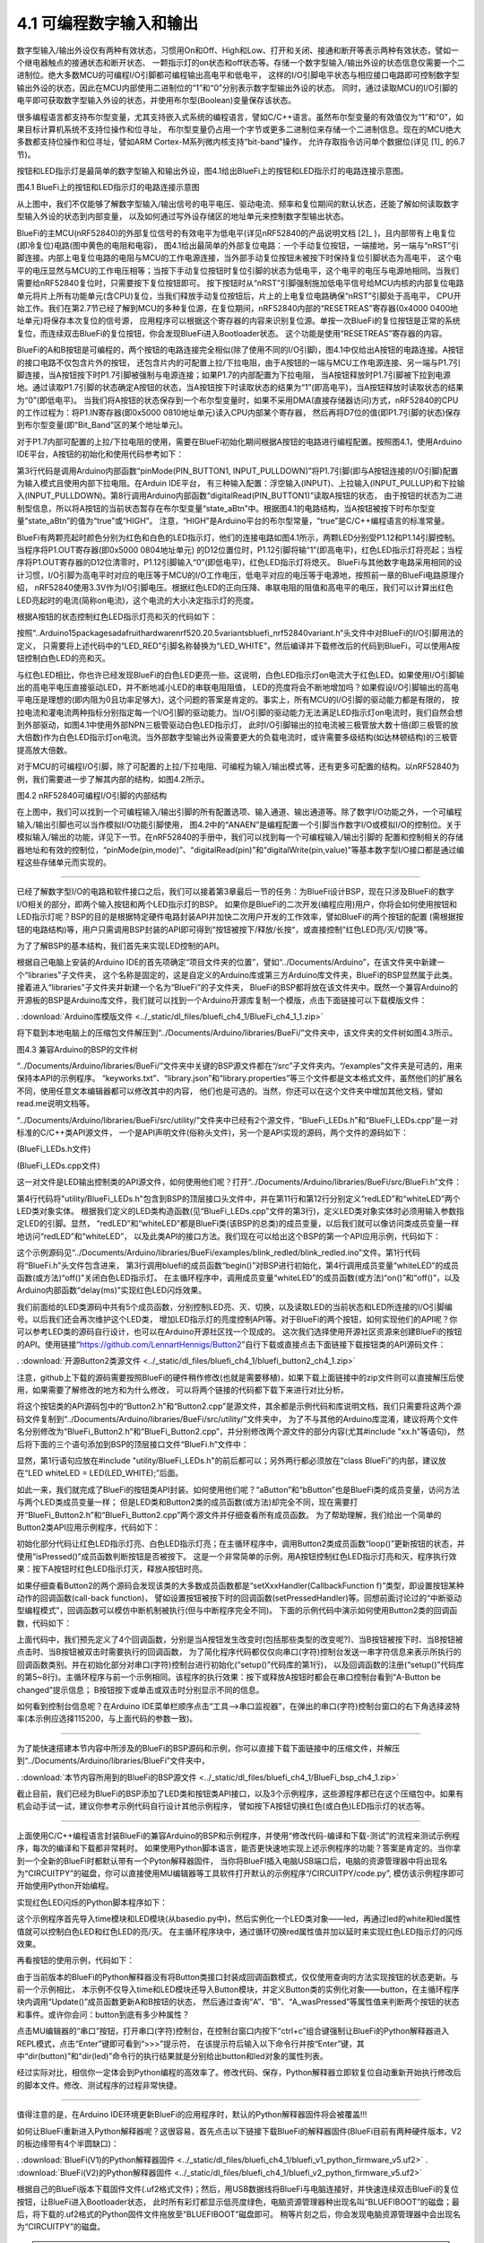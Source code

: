 ===========================
4.1 可编程数字输入和输出
===========================

数字型输入/输出外设仅有两种有效状态，习惯用On和Off、High和Low、打开和关闭、接通和断开等表示两种有效状态，譬如一个继电器触点的接通状态和断开状态、
一颗指示灯的on状态和off状态等。存储一个数字型输入/输出外设的状态信息仅需要一个二进制位。绝大多数MCU的可编程I/O引脚都可编程输出高电平和低电平，
这样的I/O引脚电平状态与相应接口电路即可控制数字型输出外设的状态，因此在MCU内部使用二进制位的“1”和“0”分别表示数字型输出外设的状态。
同时，通过读取MCU的I/O引脚的电平即可获取数字型输入外设的状态，并使用布尔型(Boolean)变量保存该状态。

很多编程语言都支持布尔型变量，尤其支持嵌入式系统的编程语言，譬如C/C++语言。虽然布尔型变量的有效值仅为“1”和“0”，如果目标计算机系统不支持位操作和位寻址，
布尔型变量仍占用一个字节或更多二进制位来存储一个二进制信息。现在的MCU绝大多数都支持位操作和位寻址，譬如ARM Cortex-M系列微内核支持“bit-band”操作，
允许存取指令访问单个数据位(详见 [1]_ 的6.7节)。

按钮和LED指示灯是最简单的数字型输入和输出外设，图4.1给出BlueFi上的按钮和LED指示灯的电路连接示意图。

.. image:: ../_static/images/c4/gpio_examples_reset_di_do.jpg
  :scale: 30%
  :align: center

图4.1 BlueFi上的按钮和LED指示灯的电路连接示意图

从上图中，我们不仅能够了解数字型输入/输出信号的电平电压、驱动电流、频率和复位期间的默认状态，还能了解如何读取数字型输入外设的状态到内部变量，
以及如何通过写外设存储区的地址单元来控制数字型输出状态。

BlueFi的主MCU(nRF52840)的外部复位信号的有效电平为低电平(详见nRF52840的产品说明文档 [2]_ )，且内部带有上电复位(即冷复位)电路(图中黄色的电阻和电容)，
图4.1给出最简单的外部复位电路：一个手动复位按钮，一端接地，另一端与“nRST”引脚连接。内部上电复位电路的电阻与MCU的工作电源连接，当外部手动复位按钮未被按下时保持复位引脚状态为高电平，
这个电平的电压显然与MCU的工作电压相等；当按下手动复位按钮时复位引脚的状态为低电平，这个电平的电压与电源地相同。当我们需要给nRF52840复位时，只需要按下复位按钮即可。
按下按钮时从“nRST”引脚强制施加低电平信号给MCU内核的内部复位电路单元将片上所有功能单元(含CPU)复位，当我们释放手动复位按钮后，片上的上电复位电路确保“nRST”引脚处于高电平，
CPU开始工作。我们在第2.7节已经了解到MCU的多种复位源，在复位期间，nRF52840内部的“RESETREAS”寄存器(0x4000 0400地址单元)将保存本次复位的信号源，
应用程序可以根据这个寄存器的内容来识别复位源。单按一次BlueFi的复位按钮是正常的系统复位，而连续双击BlueFi的复位按钮，你会发现BlueFi进入Bootloader状态。
这个功能是使用“RESETREAS”寄存器的内容。

BlueFi的A和B按钮是可编程的，两个按钮的电路连接完全相似(除了使用不同的I/O引脚)，图4.1中仅给出A按钮的电路连接。A按钮的接口电路不仅包含片外的按钮，
还包含片内的可配置上拉/下拉电阻，由于A按钮的一端与MCU工作电源连接、另一端与P1.7引脚连接，当A按钮按下时P1.7引脚被强制与电源连接；如果P1.7的内部配置为下拉电阻，
当A按钮释放时P1.7引脚被下拉到电源地。通过读取P1.7引脚的状态确定A按钮的状态，当A按钮按下时读取状态的结果为“1”(即高电平)，当A按钮释放时读取状态的结果为“0”(即低电平)。
当我们将A按钮的状态保存到一个布尔型变量时，如果不采用DMA(直接存储器访问)方式，nRF52840的CPU的工作过程为：将P1.IN寄存器(即0x5000 0810地址单元)读入CPU内部某个寄存器，
然后再将D7位的值(即P1.7引脚的状态)保存到布尔型变量(即“Bit_Band”区的某个地址单元)。

对于P1.7内部可配置的上拉/下拉电阻的使用，需要在BlueFi初始化期间根据A按钮的电路进行编程配置。按照图4.1，使用Arduino IDE平台，A按钮的初始化和使用代码参考如下：

.. code-block::  c
  :linenos:

  void setup() {
    // put your setup code here, to run once:
    pinMode(PIN_BUTTON1, INPUT_PULLDOWN); 
  }

  void loop() {
    // put your main code here, to run repeatedly:
    bool state_aBtn = digitalRead(PIN_BUTTON1);
    if (state_aBtn == HIGH) {
      // A button be pressed
    } else {
      // A button be released
    }
  }

第3行代码是调用Arduino内部函数“pinMode(PIN_BUTTON1, INPUT_PULLDOWN)”将P1.7引脚(即与A按钮连接的I/O引脚)配置为输入模式且使用内部下拉电阻。在Arduin IDE平台，
有三种输入配置：浮空输入(INPUT)、上拉输入(INPUT_PULLUP)和下拉输入(INPUT_PULLDOWN)。第8行调用Arduino内部函数“digitalRead(PIN_BUTTON1)”读取A按钮的状态，
由于按钮的状态为二进制型信息，所以将A按钮的当前状态暂存在布尔型变量“state_aBtn”中。根据图4.1的电路结构，当A按钮被按下时布尔型变量“state_aBtn”的值为“true”或“HIGH”。
注意，“HIGH”是Arduino平台的布尔型常量，“true”是C/C++编程语言的标准常量。

BlueFi有两颗亮起时颜色分别为红色和白色的LED指示灯，他们的连接电路如图4.1所示，两颗LED分别受P1.12和P1.14引脚控制。当程序将P1.OUT寄存器(即0x5000 0804地址单元)
的D12位置位时，P1.12引脚将输“1”(即高电平)，红色LED指示灯将亮起；当程序将P1.OUT寄存器的D12位清零时，P1.12引脚输入“0”(即低电平)，红色LED指示灯将熄灭。
BlueFi与其他数字电路采用相同的设计习惯，I/O引脚为高电平时对应的电压等于MCU的I/O工作电压，低电平对应的电压等于电源地，按照前一章的BlueFi电路原理介绍，
nRF52840使用3.3V作为I/O引脚电压。根据红色LED的正向压降、串联电阻的阻值和高电平的电压，我们可以计算出红色LED亮起时的电流(简称on电流)，这个电流的大小决定指示灯的亮度。

根据A按钮的状态控制红色LED指示灯亮和灭的代码如下：

.. code-block::  c
  :linenos:

  void setup() {
    // put your setup code here, to run once:
    pinMode(PIN_BUTTON1, INPUT_PULLDOWN);
    pinMode(LED_RED, OUTPUT);
  }

  void loop() {
    // put your main code here, to run repeatedly:
    bool state_aBtn = digitalRead(PIN_BUTTON1);
    if (state_aBtn == HIGH) {
      // A button be pressed
      digitalWrite(LED_RED, HIGH);
    } else {
      // A button be released
      digitalWrite(LED_RED, LOW);
    }
  }

按照“..\Arduino15\packages\adafruit\hardware\nrf52\0.20.5\variants\bluefi_nrf52840\variant.h“头文件中对BlueFi的I/O引脚用法的定义，
只需要将上述代码中的“LED_RED”引脚名称替换为“LED_WHITE”，然后编译并下载修改后的代码到BlueFi，可以使用A按钮控制白色LED的亮和灭。

与红色LED相比，你也许已经发现BlueFi的白色LED更亮一些。这说明，白色LED指示灯on电流大于红色LED。如果使用I/O引脚输出的高电平电压直接驱动LED，并不断地减小LED的串联电阻阻值，
LED的亮度将会不断地增加吗？如果假设I/O引脚输出的高电平电压是理想的(即内阻为0且功率足够大)，这个问题的答案是肯定的。事实上，所有MCU的I/O引脚的驱动能力都是有限的，
按拉电流和灌电流两种指标分别指定每一个I/O引脚的驱动能力。当I/O引脚的驱动能力无法满足LED指示灯on电流时，我们自然会想到外部驱动，如图4.1中使用外部NPN三极管驱动白色LED指示灯，
此时I/O引脚输出的拉电流被三极管放大数十倍(即三极管的放大倍数)作为白色LED指示灯on电流。当外部数字型输出外设需要更大的负载电流时，或许需要多级结构(如达林顿结构)的三极管提高放大倍数。

对于MCU的可编程I/O引脚，除了可配置的上拉/下拉电阻、可编程为输入/输出模式等，还有更多可配置的结构。以nRF52840为例，我们需要进一步了解其内部的结构，如图4.2所示。

.. image:: ../_static/images/c4/nrf52840_gpio_pin_details_pin0.jpg
  :scale: 20%
  :align: center

图4.2 nRF52840可编程I/O引脚的内部结构

在上图中，我们可以找到一个可编程输入/输出引脚的所有配置选项、输入通道、输出通道等。除了数字I/O功能之外，一个可编程输入/输出引脚也可以当作模拟I/O功能引脚使用，
图4.2中的“ANAEN”是编程配置一个引脚当作数字I/O或模拟I/O的控制位。关于模拟输入/输出的功能，详见下一节。在nRF52840的手册中，我们可以找到每一个可编程输入/输出引脚的
配置和控制相关的存储器地址和有效的控制位，“pinMode(pin,mode)”、“digitalRead(pin)”和“digitalWrite(pin,value)”等基本数字型I/O接口都是通过编程这些存储单元而实现的。

-------------------------

已经了解数字型I/O的电路和软件接口之后，我们可以接着第3章最后一节的任务：为BlueFi设计BSP，现在只涉及BlueFi的数字I/O相关的部分，即两个输入按钮和两个LED指示灯的BSP。
如果你是BlueFi的二次开发(编程应用)用户，你将会如何使用按钮和LED指示灯呢？BSP的目的是根据特定硬件电路封装API并加快二次用户开发的工作效率，譬如BlueFi的两个按钮的配置
(需根据按钮的电路结构)等，用户只需调用BSP封装的API即可得到“按钮被按下/释放/长按“，或直接控制“红色LED亮/灭/切换”等。

为了了解BSP的基本结构，我们首先来实现LED控制的API。

根据自己电脑上安装的Arduino IDE的首先项确定“项目文件夹的位置”，譬如“../Documents/Arduino”，在该文件夹中新建一个“libraries”子文件夹，
这个名称是固定的，这是自定义的Arduino库或第三方Arduino库文件夹，BlueFi的BSP显然属于此类。接着进入“libraries”子文件夹并新建一个名为“BlueFi”的子文件夹，
BlueFi的BSP都将放在该文件夹中。既然一个兼容Arduino的开源板的BSP是Arduino库文件，我们就可以找到一个Arduino开源库复制一个模版，点击下面链接可以下载模版文件：

. :download:`Arduino库模版文件 <../_static/dl_files/bluefi_ch4_1/BlueFi_ch4_1_1.zip>`

将下载到本地电脑上的压缩包文件解压到“../Documents/Arduino/libraries/BueFi/”文件夹中，该文件夹的文件树如图4.3所示。

.. image:: ../_static/images/c4/bluefi_bsp_file_tree_ch4_1.jpg
  :scale: 40%
  :align: center

图4.3  兼容Arduino的BSP的文件树

“../Documents/Arduino/libraries/BueFi/”文件夹中关键的BSP源文件都在“/src”子文件夹内。“/examples”文件夹是可选的，用来保持本API的示例程序。
“keyworks.txt”、“library.json”和“library.properties”等三个文件都是文本格式文件，虽然他们的扩展名不同，使用任意文本编辑器都可以修改其中的内容，
他们也是可选的。当然，你还可以在这个文件夹中增加其他文档，譬如read.me说明文档等。

“../Documents/Arduino/libraries/BueFi/src/utility/”文件夹中已经有2个源文件，“BlueFi_LEDs.h”和“BlueFi_LEDs.cpp”是一对标准的C/C++类API源文件，
一个是API声明文件(俗称头文件)，另一个是API实现的源码，两个文件的源码如下：

(BlueFi_LEDs.h文件)

.. code-block::  c
  :linenos:

  #ifndef ___BLUEFI_LEDS_H_
  #define ___BLUEFI_LEDS_H_

  #include <Arduino.h>

  class LED {
    public:
      LED(uint8_t pin);
      uint8_t getAttachPin(void);
      void on(void);
      void off(void);
      void toggle(void);
      bool state(void);

  private:
      bool __isInited;
      bool __state;
      uint8_t __pin;
  };

  #endif // ___BLUEFI_LEDS_H_

(BlueFi_LEDs.cpp文件)

.. code-block::  c
  :linenos:

  #include "BlueFi_LEDs.h"

  LED::LED(uint8_t pin) {
      __isInited = 1;
      __state = 0;
      __pin = pin;
      pinMode(__pin, OUTPUT);
      digitalWrite(__pin, __state);
  }

  uint8_t LED::getAttachPin(void) {
      return __pin;
  }

  void LED::on(void) {
      __state = 1;
      digitalWrite(__pin, __state);
  }

  void LED::off(void) {
      __state = 0;
      digitalWrite(__pin, __state);
  }

  void LED::toggle(void) {
      __state = (__state)?0:1;
      digitalWrite(__pin, __state);
  }

  bool LED::state(void) {
    return __state;
  }


这一对文件是LED输出控制类的API源文件，如何使用他们呢？打开“../Documents/Arduino/libraries/BueFi/src/BlueFi.h”文件：

.. code-block::  c
  :linenos:

  #ifndef ___BLUEFI_H_
  #define ___BLUEFI_H_

  #include "utility/BlueFi_LEDs.h"

  class BlueFi {

  public:
    BlueFi();
    void begin(bool LCDEnable=true, bool SerialEnable=true);
    LED redLED = LED(LED_RED);
    LED whiteLED = LED(LED_WHITE);

  private:
    bool __isInited;
  };

  extern BlueFi bluefi;

  #endif // ___BLUEFI_H_

第4行代码将"utility/BlueFi_LEDs.h"包含到BSP的顶层接口头文件中，并在第11行和第12行分别定义“redLED”和“whiteLED”两个LED类对象实体。
根据我们定义的LED类构造函数(见“BlueFi_LEDs.cpp”文件的第3行)，定义LED类对象实体时必须用输入参数指定LED的引脚。显然，
“redLED”和“whiteLED”都是BlueFi类(该BSP的总类)的成员变量，以后我们就可以像访问类成员变量一样地访问“redLED”和“whiteLED”，
以及此类API的接口方法。我们现在可以给出这个BSP的第一个API应用示例，代码如下：

.. code-block::  c
  :linenos:

  #include <BlueFi.h>
  void setup() {
    bluefi.begin();
    bluefi.whiteLED.off();
  }

  void loop() {
    bluefi.redLED.on();
    delay(100);
    bluefi.redLED.off();
    delay(900);
  }

这个示例源码见“../Documents/Arduino/libraries/BueFi/examples/blink_redled/blink_redled.ino”文件。第1行代码将“BlueFi.h”头文件包含进来，
第3行调用bluefi的成员函数“begin()”对BSP进行初始化，第4行调用成员变量“whiteLED”的成员函数(或方法)“off()”关闭白色LED指示灯。
在主循环程序中，调用成员变量“whiteLED”的成员函数(或方法)“on()”和“off()”，以及Arduino内部函数“delay(ms)”实现红色LED闪烁效果。

我们前面给的LED类源码中共有5个成员函数，分别控制LED亮、灭、切换，以及读取LED的当前状态和LED所连接的I/O引脚编号。以后我们还会再次维护这个LED类，
增加LED指示灯的亮度控制API等。对于BlueFi的两个按钮，如何实现他们的API呢？你可以参考LED类的源码自行设计，也可以在Arduino开源社区找一个现成的。
这次我们选择使用开源社区资源来创建BlueFi的按钮的API。使用链接“https://github.com/LennartHennigs/Button2”自行下载或直接点击下面链接下载按钮类的API源码文件：

. :download:`开源Button2类源文件 <../_static/dl_files/bluefi_ch4_1/bluefi_button2_ch4_1.zip>`

注意，github上下载的源码需要按照BlueFi的硬件稍作修改(也就是需要移植)，如果下载上面链接中的zip文件则可以直接解压后使用，如果需要了解修改的地方和为什么修改，
可以将两个链接的代码都下载下来进行对比分析。

将这个按钮类的API源码包中的“Button2.h”和“Button2.cpp”是源文件，其余都是示例代码和库说明文档，我们只需要将这两个源码文件复制到“../Documents/Arduino/libraries/BueFi/src/utility/”文件夹中，
为了不与其他的Arduino库混淆，建议将两个文件名分别修改为“BlueFi_Button2.h”和“BlueFi_Button2.cpp”，并分别修改两个源文件的部分内容(尤其#include "xx.h"等语句)，
然后将下面的三个语句添加到BSP的顶层接口文件“BlueFi.h”文件中：

.. code-block::  c
  :linenos:

  #include "utility/BlueFi_Button2.h"

  Button2 aButton = Button2(PIN_BUTTON1, INPUT_PULLDOWN, 50);
  Button2 bButton = Button2(PIN_BUTTON2, INPUT_PULLDOWN, 50);

显然，第1行语句应放在#include "utility/BlueFi_LEDs.h"的前后都可以；另外两行都必须放在“class BlueFi”的内部，建议放在“LED whiteLED = LED(LED_WHITE);”后面。

如此一来，我们就完成了BlueFi的按钮类API封装。如何使用他们呢？“aButton”和“bButton”也是BlueFi类的成员变量，访问方法与两个LED类成员变量一样；
但是LED类和Button2类的成员函数(或方法)却完全不同，现在需要打开“BlueFi_Button2.h”和“BlueFi_Button2.cpp”两个源文件并仔细查看所有成员函数。
为了帮助理解，我们给出一个简单的Button2类API应用示例程序，代码如下：

.. code-block::  c
  :linenos:

  #include <BlueFi.h>
  void setup() {
    bluefi.begin();
    bluefi.redLED.on();
    bluefi.whiteLED.off();
  }

  void loop() {
    bluefi.aButton.loop(); // update the state of A-button
    bluefi.bButton.loop(); // update the state of B-button
    if ( bluefi.aButton.isPressed() ) {
      bluefi.redLED.off();
    } else {
      bluefi.redLED.on();
    }
  }

初始化部分代码让红色LED指示灯亮、白色LED指示灯亮；在主循环程序中，调用Button2类成员函数“loop()”更新按钮的状态，并使用“isPressed()”成员函数判断按钮是否被按下。
这是一个非常简单的示例，用A按钮控制红色LED指示灯亮和灭，程序执行效果：按下A按钮时红色LED指示灯灭，释放A按钮时亮。

如果仔细查看Button2的两个源码会发现该类的大多数成员函数都是“setXxxHandler(CallbackFunction f)”类型，即设置按钮某种动作的回调函数(call-back function)，
譬如设置按钮被按下时的回调函数(setPressedHandler)等。回想前面讨论过的“中断驱动型编程模式”，回调函数可以模仿中断机制被执行(但与中断程序完全不同)。
下面的示例代码中演示如何使用Button2类的回调函数，代码如下：

.. code-block::  c
  :linenos:

  #include <BlueFi.h>
  void a_changed_cb(Button2& btn) {
    Serial.println(" A-Button be changed");
  }
  void b_pressed_cb(Button2& btn) {
    Serial.println(" B-Button be pressed");
  }
  void b_click_cb(Button2& btn) {
    Serial.println(" B-Button is click");
  }
  void b_2click_cb(Button2& btn) {
    Serial.println(" B-Button is double-click");
  }

  void setup() {
    Serial.begin(115200);
    bluefi.begin();
    bluefi.redLED.on();
    bluefi.whiteLED.off();
    bluefi.aButton.setChangedHandler(a_changed_cb); 
    bluefi.bButton.setPressedHandler(b_pressed_cb);
    bluefi.bButton.setClickHandler(b_click_cb);
    bluefi.bButton.setDoubleClickHandler(b_2click_cb);
  }

  void loop() {
    bluefi.aButton.loop(); // update the state of A-button
    bluefi.bButton.loop(); // update the state of B-button
    if ( bluefi.aButton.isPressed() ) {
      bluefi.redLED.off();
    } else {
      bluefi.redLED.on();
    }
  }

上面代码中，我们预先定义了4个回调函数，分别是当A按钮发生改变时(包括那些类型的改变呢?)、当B按钮被按下时、当B按钮被点击时、当B按钮被双击时需要执行的回调函数，
为了简化程序代码都仅仅向串口(字符)控制台发送一串字符信息来表示所执行的回调函数类别。并在初始化部分对串口(字符)控制台进行初始化(“setup()”代码库的第1行)，
以及回调函数的注册(“setup()”代码库的第5~8行)。主循环程序与前一个示例相同。该程序的执行效果：按下或释放A按钮时都会在串口控制台看到“A-Button be changed”提示信息；
B按钮按下或单击或双击时分别显示不同的信息。

如何看到控制台信息呢？在Arduino IDE菜单栏顺序点击“工具-->串口监视器”，在弹出的串口(字符)控制台窗口的右下角选择波特率(本示例应选择115200，与上面代码的参数一致)。

-------------------------

为了能快速搭建本节内容中所涉及的BlueFi的BSP源码和示例，你可以直接下载下面链接中的压缩文件，并解压到“../Documents/Arduino/libraries/BlueFi”文件夹中，

. :download:`本节内容所用到的BlueFi的BSP源文件 <../_static/dl_files/bluefi_ch4_1/BlueFi_bsp_ch4_1.zip>`

截止目前，我们已经为BlueFi的BSP添加了LED类和按钮类API接口，以及3个示例程序，这些源程序都已在这个压缩包中。如果有机会动手试一试，建议你参考示例代码自行设计其他示例程序，
譬如按下A按钮切换红色(或白色)LED指示灯的状态等。

-------------------------

上面使用C/C++编程语言封装BlueFi的兼容Arduino的BSP和示例程序，并使用“修改代码-编译和下载-测试”的流程来测试示例程序，每次的编译和下载都非常耗时。
如果使用Python脚本语言，能否更快速地实现上述示例程序的功能？答案是肯定的。当你拿到一个全新的BlueFi时都默认带有一个Pyton解释器固件，
当你将BlueFI插入电脑USB端口后，电脑的资源管理器中将出现名为“CIRCUITPY”的磁盘，你可以直接使用MU编辑器等工具软件打开默认的示例程序“/CIRCUITPY/code.py”,
模仿该示例程序即可开始使用Python开始编程。

实现红色LED闪烁的Python脚本程序如下：

.. code-block::  python
  :linenos:

  import time
  from hiibot_bluefi.basedio import LED
  led = LED()
  led.white = 0   # turn off White LED
  # main loop
  while True:
      led.red = 1     # turn on RED LED
      time.sleep(0.1) # delay 0.1 seconds
      led.red = 0     # turn off RED LED
      time.sleep(0.9) # delay 0.9 seconds

这个示例程序首先导入time模块和LED模块(从basedio.py中)，然后实例化一个LED类对象——led，再通过led的white和led属性值就可以控制白色LED和红色LED的亮/灭。
在主循环程序块中，通过循环切换red属性值并加以延时来实现红色LED指示灯的闪烁效果。

再看按钮的使用示例，代码如下：

.. code-block::  python
  :linenos:

  import time
  from hiibot_bluefi.basedio import LED, Button
  led = LED()
  button = Button()
  led.red = 1
  led.white = 0

  while True:
      button.Update()
      if button.A:
          led.red = 0
      else:
          led.red = 1
      if button.B_wasPressed:
          print("B-Button be pressed")
      if button.B_wasReleased:
          print("B-Button be released")
      time.sleep(0.1)

由于当前版本的BlueFi的Python解释器没有将Button类接口封装成回调函数模式，仅仅使用查询的方法实现按钮的状态更新。与前一个示例相比，
本示例不仅导入time和LED模块还导入Button模块，并定义Button类的实例化对象——button，在主循环程序块内调用“Update()”成员函数更新A和B按钮的状态，
然后通过查询“A”、“B”、“A_wasPressed”等属性值来判断两个按钮的状态和事件。或许你会问：button到底有多少种属性？

点击MU编辑器的“串口”按钮，打开串口(字符)控制台，在控制台窗口内按下“ctrl+c”组合键强制让BlueFi的Python解释器进入REPL模式，点击“Enter”键即可看到“>>>”提示符，
在该提示符后输入以下命令行并按“Enter”键，其中“dir(button)”和“dir(led)”命令行的执行结果就是分别给出button和led对象的属性列表。

.. code-block::  python
  :linenos:

  >>> from hiibot_bluefi.basedio import LED, Button
  >>> button = Button()
  >>> dir(button)
  ['__class__', '__dict__', '__init__', '__module__', '__qualname__', 'A', 'B', 'Update', 
  'A_wasPressed', 'B_wasPressed', 'A_wasReleased', 'B_wasReleased', 'A_pressedFor', 'B_pressedFor', 
  '_a', '_db_a', '_b', '_db_b']
  >>> led = LED()
  >>> dir(led)
  ['__class__', '__dict__', '__init__', '__module__', '__qualname__', 'red', 'white', 'redToggle', 'whiteToggle', 
  '_redled', '_whiteled']
  >>> 

经过实际对比，相信你一定体会到Python编程的高效率了。修改代码、保存，Python解释器立即软复位自动重新开始执行修改后的脚本文件。修改、测试程序的过程非常快捷。

-------------------------

值得注意的是，在Arduino IDE环境更新BlueFi的应用程序时，默认的Python解释器固件将会被覆盖!!! 

如何让BlueFi重新进入Python解释器呢？这很容易，首先点击以下链接下载BlueFi的解释器固件(BlueFi目前有两种硬件版本，V2的板边缘带有4个半圆缺口)：

. :download:`BlueFi(V1)的Python解释器固件 <../_static/dl_files/bluefi_ch4_1/bluefi_v1_python_firmware_v5.uf2>`
. :download:`BlueFi(V2)的Python解释器固件 <../_static/dl_files/bluefi_ch4_1/bluefi_v2_python_firmware_v5.uf2>`

根据自己的BlueFi版本下载固件文件(.uf2格式文件)；然后，用USB数据线将BlueFi与电脑连接好，并快速连续双击BlueFi的复位按钮，让BlueFi进入Bootloader状态，
此时所有彩灯都显示低亮度绿色，电脑资源管理器种出现名叫“BLUEFIBOOT”的磁盘；最后，将下载的.uf2格式的Python固件文件拖放至“BLUEFIBOOT”磁盘即可。
稍等片刻之后，你会发现电脑资源管理器中会出现名为“CIRCUITPY”的磁盘。

.. Tip:: 使用BlueFi Python解释器的小技巧

  - 单击复位按钮，重启系统和Python解释器，并开始执行已经保存的“/CIRCUITPY/code.py”脚本程序，出现“CIRCUITPY”磁盘。有些脚本程序会造成“CIRCUITPY”磁盘很久才会出现(忙着执行用户程序去了)
  - 连续双击复位按钮，重启系统并进入Bootloader模式，所有RGB彩灯显示低亮度绿色，红色LED呈“呼吸灯”状态，出现“BLUEFIBOOT”磁盘，可以更新Python固件或Arduino应用程序
  - 单击复位，当最左边的RGB彩灯显示低亮度黄色时再次按下复位按钮，重启系统并进入安全模式，此时最左边RGB彩灯呈黄色呼吸灯效果，出现“CIRCUITPY”磁盘，LCD屏幕上提示目前运行在“safe mode”

当你的某个脚本程序存在严重问题，将BlueFi插入电脑后无法出现“CIRCUITPY”磁盘，可以使用第三种操作强制让BlueFi进入安全模式，此时必出现该磁盘，即可修改“code.py”。

-------------------------

虽然可编程数字输入和输出是嵌入式系统种最简单的I/O接口，我们从硬件和软件(分别使用C/C++编译型语言和Python解释型语言)两个方面来说明这类简单的接口及其编程控制，
本节仅使用LED指示灯和按钮作为接口例子，实际的嵌入式系统种此类的接口还很多，譬如继电器、电磁铁、限位开关、门磁开关等等，软件方面几乎与LED和按钮没区别，
但驱动电路却各有不同。

-------------------------


参考文献：
::

.. [1] Joseph Yiu, The Definitive Guide to ARM Cortex-M0 and Cortex-M0+ Processors (2nd-Edition), Elsevier, 2015
.. [2] https://infocenter.nordicsemi.com/pdf/nRF52840_PS_v1.1.pdf

